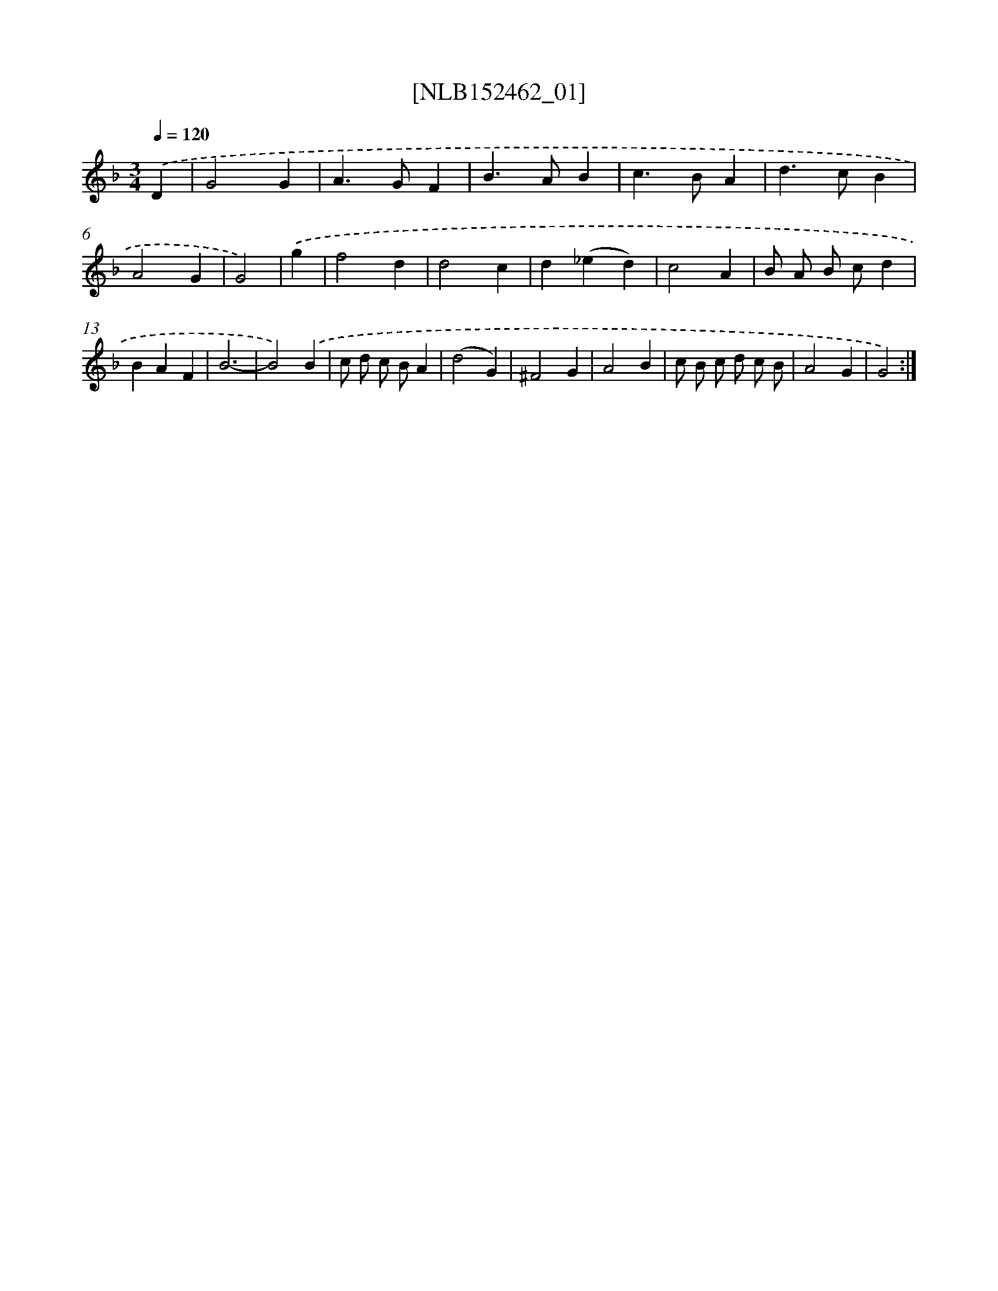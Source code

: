 X: 11994
T: [NLB152462_01]
%%abc-version 2.0
%%abcx-abcm2ps-target-version 5.9.1 (29 Sep 2008)
%%abc-creator hum2abc beta
%%abcx-conversion-date 2018/11/01 14:37:20
%%humdrum-veritas 2804190233
%%humdrum-veritas-data 2551432137
%%continueall 1
%%barnumbers 0
L: 1/4
M: 3/4
Q: 1/4=120
K: F clef=treble
.('D [I:setbarnb 1]|
G2G |
A>GF |
B>AB |
c>BA |
d>cB |
A2G |
G2) |
.('g [I:setbarnb 8]|
f2d |
d2c |
d(_ed) |
c2A |
B/ A/ B/ c/d |
BAF |
B3- |
B2).('B |
c/ d/ c/ B/A |
(d2G) |
^F2G |
A2B |
c/ B/ c/ d/ c/ B/ |
A2G |
G2) :|]
